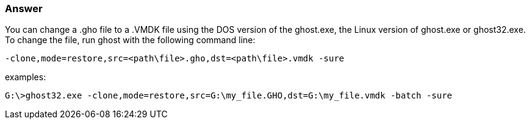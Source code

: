 :page-title: How to change a Ghost gho image file to a MDK file for use in VMWare
:page-author: Jiffy
:page-avatar: devlopr.png
:page-image: zoom.jpg
:page-category: guides
:page-tags: [ gho vmdk ]
:page-excerpt: How to change a Ghost ".gho" image file to a ".VMDK" file for use in VMWare.

===  Answer

You can change a .gho file to a .VMDK file using the DOS version of the ghost.exe, the Linux version of ghost.exe or ghost32.exe.
To change the file, run ghost with the following command line:

----
-clone,mode=restore,src=<path\file>.gho,dst=<path\file>.vmdk -sure
----

examples:

----
G:\>ghost32.exe -clone,mode=restore,src=G:\my_file.GHO,dst=G:\my_file.vmdk -batch -sure
----
